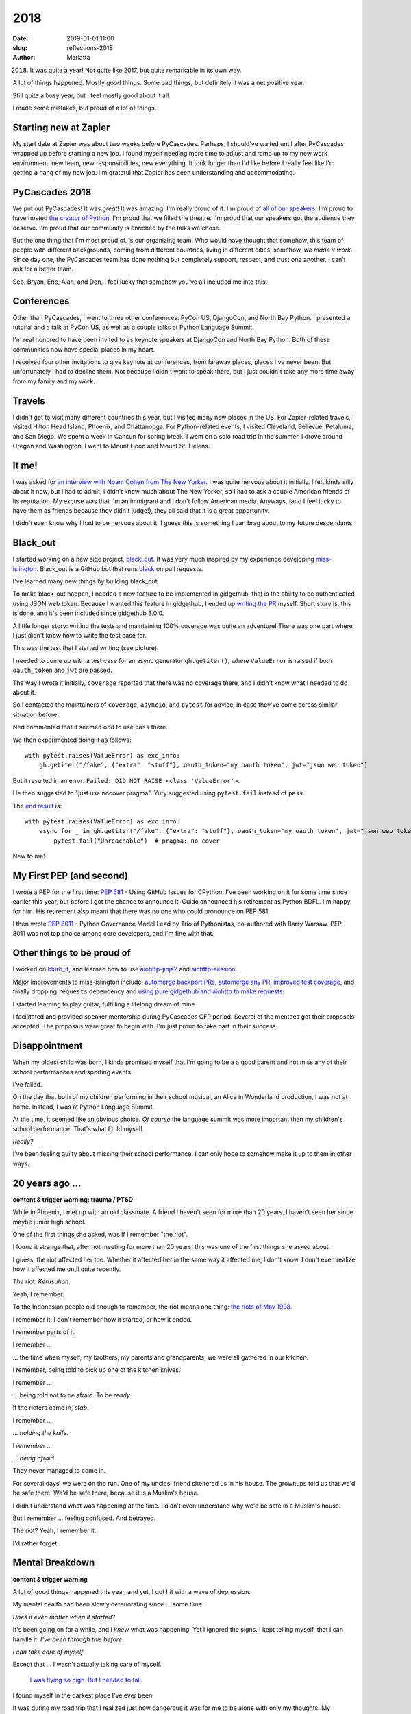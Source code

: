 2018
####

:date: 2019-01-01 11:00
:slug: reflections-2018
:author: Mariatta


2018. It was quite a year! Not quite like 2017, but quite remarkable in its own way.

A lot of things happened. Mostly good things. Some bad things, but definitely
it was a net positive year.

Still quite a busy year, but I feel mostly good about it all.

I made some mistakes, but proud of a lot of things.


Starting new at Zapier
======================

My start date at Zapier was about two weeks before PyCascades. Perhaps, I should've waited until after PyCascades wrapped up before starting a
new job. I found myself needing more time to adjust and ramp up to my new work
environment, new team, new responsibilities, new everything. It took longer than
I'd like before I really feel like I'm getting a hang of my new job. I'm grateful
that Zapier has been understanding and accommodating.

PyCascades 2018
===============

We put out PyCascades! It was *great*! It was amazing! I'm really proud of it.
I'm proud of `all of our speakers <https://2018.pycascades.com/schedule/>`_.
I'm proud to have hosted `the creator of Python <https://2018.pycascades.com/talks/bdfl-python-3-retrospective/>`_.
I'm proud that we filled the theatre. I'm proud that our speakers got the audience
they deserve. I'm proud that our community is enriched by the talks we chose.

But the one thing that I'm most proud of, is our organizing team. Who would have
thought that somehow, this team of people with different backgrounds,
coming from different countries, living in different cities, somehow, *we made it work*.
Since day one, the PyCascades team has done nothing but completely support, respect, and trust
one another. I can't ask for a better team.

Seb, Bryan, Eric, Alan, and Don, I feel lucky that somehow you've all included me
into this.

Conferences
===========

Other than PyCascades, I went to three other conferences: PyCon US, DjangoCon, and
North Bay Python. I presented a tutorial and a talk at PyCon US, as well as a couple
talks at Python Language Summit.

I'm real honored to have been invited to as keynote speakers at DjangoCon and
North Bay Python. Both of these communities now have special places in my heart.

I received four other invitations to give keynote at conferences, from faraway places, places
I've never been. But unfortunately I had to decline them. Not because
I didn't want to speak there, but I just couldn't take any more time away from my
family and my work.

Travels
=======

I didn't get to visit many different countries this year, but I visited many new
places in the US. For Zapier-related travels, I visited Hilton Head Island,
Phoenix, and Chattanooga. For Python-related events, I visited Cleveland, Bellevue,
Petaluma, and San Diego. We spent a week in Cancun for spring break. I went on a
solo road trip in the summer. I drove around Oregon and Washington, I went to Mount
Hood and Mount St. Helens.

It me!
======

I was asked for `an interview with Noam Cohen from The New Yorker <https://www.newyorker.com/science/elements/after-years-of-abusive-e-mails-the-creator-of-linux-steps-aside>`_.
I was quite nervous about it initially. I felt kinda silly about it now, but I had
to admit, I didn't know much about The New Yorker, so I had to ask a couple American friends
of its reputation. My excuse was that I'm an immigrant and I don't follow
American media. Anyways, (and I feel lucky to have them as friends because they didn't judge!),
they all said that it is a great opportunity.

I didn't even know why I had to be nervous about it. I guess this is something
I can brag about to my future descendants.

Black_out
=========

I started working on a new side project, `black_out <https://github.com/mariatta/black_out>`_.
It was very much inspired by my experience developing `miss-islington <https://github.com/python/miss-islington>`_.
Black_out is a GitHub bot that runs `black <https://black.readthedocs.io/en/stable/>`_ on pull requests.

I've learned many new things by building black_out.

To make black_out happen, I needed a new feature to be implemented in gidgethub,
that is the ability to be authenticated using JSON web token. Because
I wanted this feature in gidgethub, I ended up `writing the PR <https://github.com/brettcannon/gidgethub/pull/62>`_ myself.
Short story is, this is done, and it's been included since gidgethub 3.0.0.

A little longer story: writing the tests and maintaining 100% coverage
was quite an adventure! There was one part where I just didn't know how to write the test case for.

This was the test that I started writing (see picture).

.. image:: ../img/gidgethub_test_case.png


I needed to come up with a test case for an async generator ``gh.getiter()``, where
``ValueError`` is raised if both ``oauth_token`` and ``jwt`` are passed.

The way I wrote it initially, ``coverage`` reported that there was no coverage there, and
I didn't know what I needed to do about it.

So I contacted the maintainers of ``coverage``, ``asyncio``, and ``pytest`` for advice,
in case they've come across similar situation before.

Ned commented that it seemed odd to use ``pass`` there.

We then experimented doing it as follows:

::

   with pytest.raises(ValueError) as exc_info:
       gh.getiter("/fake", {"extra": "stuff"}, oauth_token="my oauth token", jwt="json web token")

But it resulted in an error: ``Failed: DID NOT RAISE <class 'ValueError'>``.

He then suggested to "just use nocover pragma". Yury suggested using
``pytest.fail`` instead of ``pass``.

The `end result <https://github.com/brettcannon/gidgethub/blob/b260304d3feec022c9890e12b5bdd6bff4c51029/gidgethub/test/test_abc.py#L250-L254>`_ is::

   with pytest.raises(ValueError) as exc_info:
       async for _ in gh.getiter("/fake", {"extra": "stuff"}, oauth_token="my oauth token", jwt="json web token")
           pytest.fail("Unreachable")  # pragma: no cover

New to me!

My First PEP (and second)
=========================

I wrote a PEP for the first time: `PEP 581 <https://www.python.org/dev/peps/pep-0581/>`_ - Using GitHub Issues for CPython. I've
been working on it for some time since earlier this year, but before I got the
chance to announce it, Guido announced his retirement as Python BDFL. I'm happy
for him. His retirement also meant that there was no one who could pronounce
on PEP 581.

I then wrote `PEP 8011 <https://www.python.org/dev/peps/pep-8011/>`_ - Python
Governance Model Lead by Trio of Pythonistas, co-authored
with Barry Warsaw. PEP 8011 was not top choice among core developers, and I'm fine with that.

Other things to be proud of
===========================

I worked on `blurb_it <https://github.com/python/blurb_it>`_, and learned how to
use `aiohttp-jinja2 <https://github.com/aio-libs/aiohttp-jinja2>`_ and `aiohttp-session <https://github.com/aio-libs/aiohttp-session>`_.

Major improvements to miss-islington include: `automerge backport PRs <https://github.com/python/miss-islington/pull/51>`_,
`automerge any PR <https://github.com/python/miss-islington/pull/146>`_, `improved test coverage <https://github.com/python/miss-islington/pull/59>`_, and finally dropping ``requests`` dependency
and `using pure gidgethub and aiohttp to make requests <https://github.com/python/miss-islington/pull/186/files>`_.

I started learning to play guitar, fulfilling a lifelong dream of mine.

I facilitated and provided speaker mentorship during PyCascades CFP period. Several
of the mentees got their proposals accepted. The proposals were great to begin with.
I'm just proud to take part in their success.

Disappointment
==============

When my oldest child was born, I kinda promised myself that I'm going to be a
a good parent and not miss any of their school performances and sporting events.

I've failed.

On the day that both of my children performing in their school musical, an Alice
in Wonderland production, I was not at home. Instead, I was at Python Language
Summit.

At the time, it seemed like an obvious choice. *Of course* the language summit was
more important than my children's school performance. That's what I told myself.

*Really?*

I've been feeling guilty about missing their school performance. I can only hope to
somehow make it up to them in other ways.

20 years ago ...
================

**content & trigger warning: trauma / PTSD**

While in Phoenix, I met up with an old classmate. A friend I haven't seen for more than
20 years. I haven't seen her since maybe junior high school.

One of the first things she asked, was if I remember "the riot".

I found it strange that, after not meeting for more than 20 years, this was
one of the first things she asked about.

I guess, the riot affected her too. Whether it affected her in the same way it
affected me, I don't know. I don't even realize how it affected me until quite
recently.

*The* riot. *Kerusuhan*.

Yeah, I remember.

To the Indonesian people old enough to remember, the riot means one thing: `the
riots of May 1998 <https://en.wikipedia.org/wiki/May_1998_riots_of_Indonesia>`_.

I remember it. I don't remember how it started, or how it ended.

I remember parts of it.

I remember ...

... the time when myself, my brothers, my parents and grandparents, we were
all gathered in our kitchen.

I remember, being told to pick up one of the kitchen knives.

I remember ...

... being told not to be afraid. To be *ready*.

If the rioters came in, *stab*.

I remember ...

... *holding the knife*.

I remember ...

... *being afraid*.

They never managed to come in.

For several days, we were on the run. One of my uncles' friend sheltered
us in his house. The grownups told us that we'd be safe there. We'd be safe there,
because it is a Muslim's house.

I didn't understand what was happening at the time. I didn't even understand why
we'd be safe in a Muslim's house.

But I remember ... feeling confused. And betrayed.

The riot? Yeah, I remember it.

I'd rather forget.

Mental Breakdown
================

**content & trigger warning**

A lot of good things happened this year, and yet, I got hit with a wave of depression.

My mental health had been slowly deteriorating since ... some time.

*Does it even matter when it started?*

It's been going on for a while, and I *knew* what was happening. Yet I ignored the
signs. I kept telling myself, that I can handle it. *I've been through this before*.

*I can take care of myself*.

Except that ... I wasn't actually taking care of myself.

   `I was flying so high. But I needed to fall. <https://www.youtube.com/watch?v=RF8IJsxeNLM>`_

I found myself in the darkest place I've ever been.

It was during my road trip that I realized just how dangerous it was for me to
be alone with only my thoughts. My thoughts wandered deep into dark places.

*I shouldn't be behind the wheels!*

And then I caught myself with those dark thoughts.

And I hated myself for thinking those thoughts.

The thoughts keep coming back.

And it went on ... and on ... in cycles.

And then I was broken.

It took ... *everything*, to try to pull myself back together.

   `The monster you were running from is the monster in you. <https://www.youtube.com/watch?v=OY7K4uBV4Wc>`_.

I haven't been seeing my therapist for some time, but I've started seeing her again.
My doctor prescribed antidepressant medication. It took several trials, but we
found the medication that works. It comes with some side effects, but, at least,
I'm a functioning human being again.

Managing Identities
===================

Throughout the year, I've been finding it increasingly difficult to manage all
of my different identities.

My roles and responsibilities as a parent, are quite different than the roles
and responsibilities as an employee, a conference organizer, a meetup organizer,
a Python core developer, an open source contributor, or a speaker, each of these roles
has different responsibilities and priorities. Sometimes, there is overlap. Sometimes,
there's contradiction.

I don't actually always know, which hat I'm wearing at any given time.
I don't always know, which hat do people see when they see me.

I hope that I've picked the right hat at the right time.

Will I always know, which hat is the right hat to wear?

And do I still get to be just *myself*? What am I? *Who* am I? Who do I want to be?
What do I want to do?

I'm still trying to figure this out.

Looking forward
===============

Everything that I've done this year, everything I've accomplished, I didn't do it on my own.
I received lots of help, support, and encouragement from various people.

I feel ... lucky, that I have all of these friends. I don't take this for granted. I
worry that my luck will run out soon.

But let's not worry.

2018 is now in the past.

2019 is here now.

2019 goals?

Sounds cliché, but I want to workout more and actually use the gym membership.

I want to keep up learning to play guitar.

I want for PEP 581 to be implemented.

I want to visit at least one new country.

I want to work on more GitHub bots.

I have lots of ideas!

